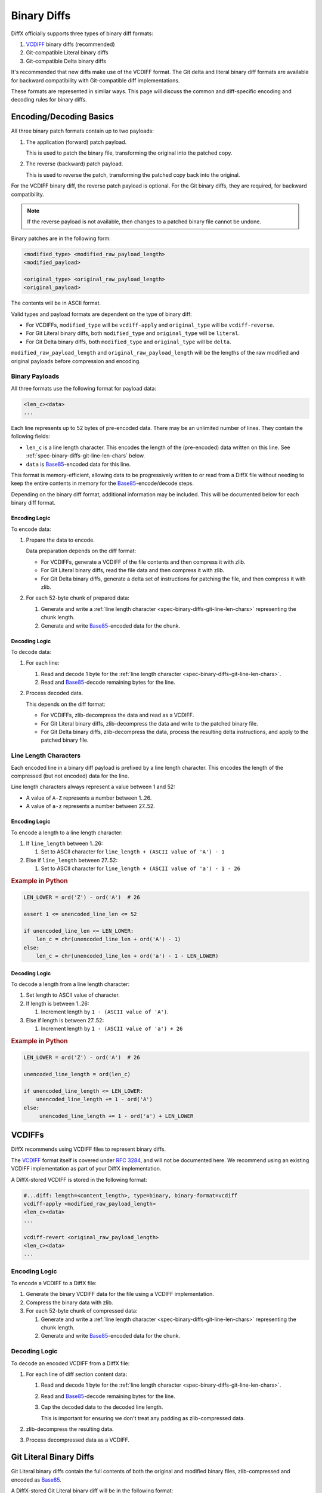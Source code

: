 .. _spec-binary-diffs:

============
Binary Diffs
============

DiffX officially supports three types of binary diff formats:

1. VCDIFF_ binary diffs (recommended)
2. Git-compatible Literal binary diffs
3. Git-compatible Delta binary diffs

It's recommended that new diffs make use of the VCDIFF format. The Git delta
and literal binary diff formats are available for backward compatibility with
Git-compatible diff implementations.

These formats are represented in similar ways. This page will discuss the
common and diff-specific encoding and decoding rules for binary diffs.


.. _VCDIFF: https://www.rfc-editor.org/rfc/rfc3284.html


Encoding/Decoding Basics
========================

All three binary patch formats contain up to two payloads:

1. The application (forward) patch payload.

   This is used to patch the binary file, transforming the original into the
   patched copy.

2. The reverse (backward) patch payload.

   This is used to reverse the patch, transforming the patched copy back into
   the original.

For the VCDIFF binary diff, the reverse patch payload is optional. For the Git
binary diffs, they are required, for backward compatibility.

.. note::

   If the reverse payload is not available, then changes to a patched binary
   file cannot be undone.

Binary patches are in the following form:

.. code-block:: text

   <modified_type> <modified_raw_payload_length>
   <modified_payload>

   <original_type> <original_raw_payload_length>
   <original_payload>

The contents will be in ASCII format.

Valid types and payload formats are dependent on the type of binary diff:

* For VCDIFFs, ``modified_type`` will be ``vcdiff-apply`` and
  ``original_type`` will be ``vcdiff-reverse``.

* For Git Literal binary diffs, both ``modified_type`` and ``original_type``
  will be ``literal``.

* For Git Delta binary diffs, both ``modified_type`` and ``original_type``
  will be ``delta``.

``modified_raw_payload_length`` and ``original_raw_payload_length`` will be
the lengths of the raw modified and original payloads before compression and
encoding.


Binary Payloads
---------------

All three formats use the following format for payload data:

.. code-block:: text

   <len_c><data>
   ...

Each line represents up to 52 bytes of pre-encoded data. There may be an
unlimited number of lines. They contain the following fields:

* ``len_c`` is a line length character. This encodes the length of the
  (pre-encoded) data written on this line. See
  :ref:`spec-binary-diffs-git-line-len-chars` below.

* ``data`` is Base85_-encoded data for this line.

This format is memory-efficient, allowing data to be progressively written
to or read from a DiffX file without needing to keep the entire contents in
memory for the Base85_-encode/decode steps.

Depending on the binary diff format, additional information may be included.
This will be documented below for each binary diff format.


.. _Base85: https://en.wikipedia.org/wiki/Ascii85


Encoding Logic
~~~~~~~~~~~~~~

To encode data:

1. Prepare the data to encode.

   Data preparation depends on the diff format:

   * For VCDIFFs, generate a VCDIFF of the file contents and then compress it
     with zlib.

   * For Git Literal binary diffs, read the file data and then compress it
     with zlib.

   * For Git Delta binary diffs, generate a delta set of instructions for
     patching the file, and then compress it with zlib.

2. For each 52-byte chunk of prepared data:

   1. Generate and write a :ref:`line length character
      <spec-binary-diffs-git-line-len-chars>` representing the chunk length.

   2. Generate and write Base85_-encoded data for the chunk.


Decoding Logic
~~~~~~~~~~~~~~

To decode data:

1. For each line:

   1. Read and decode 1 byte for the :ref:`line length character
      <spec-binary-diffs-git-line-len-chars>`.

   2. Read and Base85_-decode remaining bytes for the line.

2. Process decoded data.

   This depends on the diff format:

   * For VCDIFFs, zlib-decompress the data and read as a VCDIFF.

   * For Git Literal binary diffs, zlib-decompress the data and write to the
     patched binary file.

   * For Git Delta binary diffs, zlib-decompress the data, process the
     resulting delta instructions, and apply to the patched binary file.


.. _spec-binary-diffs-git-line-len-chars:

Line Length Characters
----------------------

Each encoded line in a binary diff payload is prefixed by a line length
character. This encodes the length of the compressed (but not encoded) data
for the line.

Line length characters always represent a value between 1 and 52:

* A value of ``A-Z`` represents a number between 1..26.

* A value of ``a-z`` represents a number between 27..52.


Encoding Logic
~~~~~~~~~~~~~~

To encode a length to a line length character:

1. If ``line_length`` between 1..26:

   1. Set to ASCII character for
      ``line_length + (ASCII value of 'A') - 1``

2. Else if ``line_length`` between 27..52:

   1. Set to ASCII character for
      ``line_length + (ASCII value of 'a') - 1 - 26``


.. rubric:: Example in Python

.. code-block:: python

   LEN_LOWER = ord('Z') - ord('A')  # 26

   assert 1 <= unencoded_line_len <= 52

   if unencoded_line_len <= LEN_LOWER:
       len_c = chr(unencoded_line_len + ord('A') - 1)
   else:
       len_c = chr(unencoded_line_len + ord('a') - 1 - LEN_LOWER)


Decoding Logic
~~~~~~~~~~~~~~

To decode a length from a line length character:

1. Set length to ASCII value of character.

2. If length is between 1..26:

   1. Increment length by ``1 - (ASCII value of 'A')``.

3. Else if length is between 27..52:

   1. Increment length by ``1 - (ASCII value of 'a') + 26``


.. rubric:: Example in Python

.. code-block:: python

   LEN_LOWER = ord('Z') - ord('A')  # 26

   unencoded_line_length = ord(len_c)

   if unencoded_line_length <= LEN_LOWER:
       unencoded_line_length += 1 - ord('A')
   else:
        unencoded_line_length += 1 - ord('a') + LEN_LOWER


.. _spec-binary-diffs-vcdiffs:

VCDIFFs
=======

DiffX recommends using VCDIFF files to represent binary diffs.

The VCDIFF_ format itself is covered under `RFC 3284
<https://datatracker.ietf.org/doc/html/rfc3284>`_, and will not be documented
here. We recommend using an existing VCDIFF implementation as part of your
DiffX implementation.

A DiffX-stored VCDIFF is stored in the following format:

.. code-block:: diffx

   #...diff: length=<content_length>, type=binary, binary-format=vcdiff
   vcdiff-apply <modified_raw_payload_length>
   <len_c><data>
   ...

   vcdiff-revert <original_raw_payload_length>
   <len_c><data>
   ...


Encoding Logic
--------------

To encode a VCDIFF to a DiffX file:

1. Generate the binary VCDIFF data for the file using a VCDIFF implementation.

2. Compress the binary data with zlib.

3. For each 52-byte chunk of compressed data:

   1. Generate and write a :ref:`line length character
      <spec-binary-diffs-git-line-len-chars>` representing the chunk length.

   2. Generate and write Base85_-encoded data for the chunk.


Decoding Logic
--------------

To decode an encoded VCDIFF from a DiffX file:

1. For each line of diff section content data:

   1. Read and decode 1 byte for the :ref:`line length character
      <spec-binary-diffs-git-line-len-chars>`.

   2. Read and Base85_-decode remaining bytes for the line.

   3. Cap the decoded data to the decoded line length.

      This is important for ensuring we don't treat any padding as
      zlib-compressed data.

2. zlib-decompress the resulting data.

3. Process decompressed data as a VCDIFF.


.. _spec-binary-diffs-git-literals:

Git Literal Binary Diffs
========================

Git Literal binary diffs contain the full contents of both the original
and modified binary files, zlib-compressed and encoded as Base85_.

A DiffX-stored Git Literal binary diff will be in the following format:

.. code-block:: diffx

   #...diff: length=<content_length>, type=binary, binary-format=git-literal
   GIT binary patch
   literal <modified_length>
   <len_c><data>
   ...

   literal <original_length>
   <len_c><data>
   ...


Encoding Logic
--------------

To encode a Git Literal binary diff:

1. Compress the binary file using zlib.

2. For each 52-byte chunk:

   1. Encode a :ref:`line length character
      <spec-binary-diffs-git-line-len-chars>` for the chunk size.

      It may be < 52 for the final chunk in a file.

   2. Encode the chunk data using Base85_.

   3. Write the line length character and encoded data.


.. rubric:: Example in Python

.. code-block:: python

   LEN_A = ord('A')  # 65
   LEN_Z = ord('Z')  # 90
   LEN_a = ord('a')  # 97
   LEN_z = ord('z')  # 122
   LEN_LOWER = LEN_Z - LEN_A + 1             # 26
   LEN_UPPER = LEN_z - LEN_a + 1 + LEN_LOWER # 52

   data: bytes = b'<file data>'

   compressed_data: bytes = zlib.compress(data)
   compressed_len: int = len(compressed_data)
   pos: int = 0

   while pos < compressed_len:
       chunk: bytes = compressed_data[pos:pos + LEN_UPPER]
       chunk_len: int = len(chunk)
       pos += chunk_len

       if chunk_len <= LEN_LOWER:
           len_c = chunk_len + LEN_A - 1
       else:
           len_c = chunk_len + LEN_a - 1 - LEN_LOWER

       out.write('%c%s' % (len_c, base64.b85encode(chunk, pad=True)))


Decoding Logic
--------------

To decode a Literal:

1. For each line:

   1. Read and decode 1 byte for the :ref:`line length character
      <spec-binary-diffs-git-line-len-chars>`.

   2. Read and Base85_-decode remaining bytes for the line.

   3. Cap the decoded data to the decoded line length.

      This is important for ensuring we don't treat any padding as
      zlib-compressed data.

2. zlib-decompress the resulting data as the patched file.


.. rubric:: Example in Python

.. code-block:: python

   LEN_A = ord('A')  # 65
   LEN_Z = ord('Z')  # 90
   LEN_a = ord('a')  # 97
   LEN_LOWER = LEN_Z - LEN_A + 1  # 26


   lines_data: list[bytes] = [b'...', ...]
   result_lines: list[bytes] = []

   for line_data in lines_data:
       length: int = line_data[0]

       if length <= LEN_LOWER:
           length += 1 - LEN_A
       else:
           length += 1 - LEN_a + LEN_LOWER

       result_lines.append(base64.b85decode(line_data[1:])[:length])

   result_data: bytes = zlib.decompress(b''.join(result_lines))


.. _spec-binary-diffs-git-deltas:

Git Delta Binary Diffs
======================

Git Delta binary diffs contain instructions on applying patches to binary
files. Unlike :ref:`spec-binary-diffs-git-literals`, these do not require
embedding the full content of the new file in the patch.

There are two sets of delta lines, each starting with ``delta``. The first
patches the original file, producing the patched file. The second reverts
the patched file, producing the original file.

A DiffX-stored Git Delta binary diff will be in the following format:

.. code-block:: diffx

   #...diff: length=<content_length>, type=binary, binary-format=git-delta
   GIT binary patch
   delta <modified_raw_payload_length>
   <len_c><data>
   ...

   delta <original_raw_payload_length>
   <len_c><data>
   ...


.. _spec-binary-diffs-git-delta:

Delta Payload Format
--------------------

The Git delta diff format describes the changes made to binary files. It's in
the following format:

.. list-table::
   :widths: 20 20 60
   :header-rows: 1

   * - Offset (bytes)
     - Length (bytes)
     - Description

   * - 0
     - Variable (>= 2)
     - Header

   * - >= 2
     - Variable
     - Instructions


Header Format
~~~~~~~~~~~~~

The header describes the total file size of the original file and the total
file size of the modified file. It's in the following format:

.. list-table::
   :widths: 20 20 60
   :header-rows: 1

   * - Offset (bytes)
     - Length (bytes)
     - Description

   * - 0
     - Variable (>= 1)
     - The size of the original file in bytes.

   * - >= 1
     - Variable (>= 1)
     - The size of the modified file in bytes.

Each length is encoded as a series of bytes, from Most-Significant Byte to
Least. Each length byte uses 1 bit (Most-Significant Bit) to indicate if
there's more bytes to read for the length, and 7 bits to encode a value for
the length.

Logic for encoding and decoding lengths will be shown below.


Instructions
~~~~~~~~~~~~

The Delta format has two types of instructions:

* :ref:`ADD <spec-binary-diffs-git-delta-add>`:
  Adds new bytes following the instruction to the modified file.

* :ref:`COPY <spec-binary-diffs-git-delta-copy>`:
  Copies a range of bytes from the original file to the modified file.

Instructions must cover the entire contents of the file. Unchanged ranges
of the file must be represented as COPY instructions.


.. _spec-binary-diffs-git-delta-add:

ADD Instruction
^^^^^^^^^^^^^^^

The ADD instruction adds new bytes following the instruction to the modified
file. These bytes are appended to the target object at the current write
position.

This instruction is in the following form:

.. list-table::
   :widths: 20 20 60
   :header-rows: 1

   * - Field
     - Length (bytes)
     - Description

   * - control
     - 1
     - The ADD instruction in the form of ``0xxxxxxx``. The 7 bits contain
       the length of data to write.

   * - data
     - Variable (1..127)
     - The bytes to write.

For example, the following instruction adds 6 new bytes to the modified
file:

+----------+-------+-------+-------+-------+-------+-------+
| control  | byte1 | byte2 | byte3 | byte4 | byte5 | byte6 |
+==========+=======+=======+=======+=======+=======+=======+
| 00000110 | 0x68  | 0x65  | 0x6C  | 0x6C  | 0x6F  | 0x21  |
+----------+-------+-------+-------+-------+-------+-------+


.. _spec-binary-diffs-git-delta-copy:

COPY Instruction
^^^^^^^^^^^^^^^^

The COPY instruction copies a range of bytes from the original file to
the modified file. These bytes are appended to the target object at the
current write position.

This instruction is in the following form:

.. list-table::
   :widths: 10 10 20 60
   :header-rows: 1

   * - Field
     - Length (bytes)
     - Condition
     - Description

   * - control
     - 1
     - Always present
     - The COPY instruction in the form of ``1xxxxxxx``. The 7 bits each
       indicate which of the next 7 bytes (offsets and sizes) are present.

   * - offset1
     - 1
     - Bit 1 is set
     - Offset byte 1 to write (0x00 assumed if not present)

   * - offset2
     - 1
     - Bit 2 is set
     - Offset byte 2 to write (0x00 assumed if not present)

   * - offset3
     - 1
     - Bit 3 is set
     - Offset byte 3 to write (0x00 assumed if not present)

   * - offset4
     - 1
     - Bit 4 is set
     - Offset byte 4 to write (0x00 assumed if not present)

   * - size1
     - 1
     - Bit 5 is set
     - Size byte 1 to write (0x00 assumed if not present)

   * - size2
     - 1
     - Bit 6 is set
     - Size byte 2 to write (0x00 assumed if not present)

   * - size3
     - 1
     - Bit 7 is set
     - Size byte 3 to write (0x00 assumed if not present)


The control bits indicate which of the offset and size bytes are present.
An offset or size byte that is not present will be set to 0. This helps
keep the COPY instructions as compact as possible.

The resulting offset is 4 bytes, and the resulting size is 3 bytes. Both
are in little-endian order.

If the size is zero, it must be interpreted as 65535. Similarly, when
encoding, a size of 65535 can be encoded to 0.

For example, the following instruction copies 2600 bytes of data at offset
123456:

+----------+---------+---------+-------+-------+-------+
| control  | offset2 | offset3 | size1 | size2 | size3 |
+==========+=========+=========+=======+=======+=======+
| 10110111 | 0x40    | 0xE2    | 0x01  | 0x28  | 0x0A  |
+----------+---------+---------+-------+-------+-------+


Encoding Logic
--------------

Outer Encoding
~~~~~~~~~~~~~~

1. Write a header for the original file.
2. Write a header for the modified file.

3. For each hunk to write:

   1. If COPY is optimal:

      1. Write a COPY instruction.

   2. Else if ADD is optimal:

      1. Write an ADD instruction.

4. Compress the binary file using zlib.

5. For each 52-byte chunk:

   1. Encode a :ref:`line length character
      <spec-binary-diffs-git-line-len-chars>` for the chunk size.

      It may be < 52 for the final chunk in a file.

   2. Encode the chunk data using Base85_.

   3. Write the line length character and encoded data.


Header Encoding
~~~~~~~~~~~~~~~

This takes in the length of the file the header represents.

1. Loop:

   1. Set ``header_byte`` to ``file_len & 0x7F``.

   2. Bit-shift ``file_len`` right 7 bits.

   3. If ``file_len`` is 0:

      1. Write ``header_byte``.

      2. Break loop.

   4. Else if ``file_len`` is non-0:

       1. Write ``header_byte | 0x80``.


ADD Instruction Encoding
~~~~~~~~~~~~~~~~~~~~~~~~

1. Verify size is <= 127 bytes.

2. Write size as byte.

3. Write new data bytes.


COPY Instruction Encoding
~~~~~~~~~~~~~~~~~~~~~~~~~

1. Set ``control`` byte to 0x80.

2. Compute offsets (up to 4 bytes):

   1. If ``(offset & 0xFF)`` is not 0:

      1. OR 0x01 to ``control``.
      2. Append ``offset & 0xFF`` to arguments.

   2. If ``(offset >> 8 & 0xFF)`` is not 0:

      1. OR 0x02 to ``control``.
      2. Append ``offset >> 8 & 0xFF`` to arguments.

   3. If ``(offset >> 16 & 0xFF)`` is not 0:

      1. OR 0x04 to ``control``.
      2. Append ``offset >> 16 & 0xFF`` to arguments.

   4. If ``(offset >> 24 & 0xFF)`` is not 0:

      1. OR 0x08 to ``control``.
      2. Append ``offset >> 24 & 0xFF`` to arguments.

3. Compute sizes (up to 3 bytes):

   1. Set ``size`` to 0 if set to 65535.

   2. If ``(size & 0xFF)`` is not 0:

      1. OR 0x10 to ``control``.
      2. Append ``size & 0xFF`` to arguments.

   3. If ``(size >> 8 & 0xFF)`` is not 0:

      1. OR 0x20 to ``control``.
      2. Append ``size >> 8 & 0xFF`` to arguments.

   4. If ``(size >> 16 & 0xFF)`` is not 0:

      1. OR 0x40 to ``control``.
      2. Append ``size >> 16 & 0xFF`` to arguments.

4. Write ``control`` and arguments.


Example
~~~~~~~

.. rubric:: Example in Python

.. code-block:: python

   LEN_A = ord('A')  # 65
   LEN_Z = ord('Z')  # 90
   LEN_a = ord('a')  # 97
   LEN_z = ord('z')  # 122
   LEN_LOWER = LEN_Z - LEN_A + 1             # 26
   LEN_UPPER = LEN_z - LEN_a + 1 + LEN_LOWER # 52

   orig_data: bytes = b'<file data>'
   modified_data: bytes = b'<file data>'
   result = io.Bytes()

   for (mode,
        modified_offset,
        modified_hunk,
        modified_size) in calc_hunks(orig_data, modified_data):
       if mode == ADD:
           assert 1 <= modified_size <= 127

           result.write(bytes([modified_size, *modified_hunk]))
       elif mode == COPY:
           control = 0x80
           args = bytearray()

           for shift, mask in zip((0, 8, 16, 24),
                                  (0x01, 0x02, 0x04, 0x08)):
               value = (modified_offset >> shift) & 0xFF

               if value:
                   control |= mask
                   args.append(value)

           for shift, mask in zip((0, 8, 16),
                                  (0x10, 0x20, 0x40)):
               value = (modified_size >> shift) & 0xFF

               if value:
                   control |= mask
                   args.append(value)

           result.write(bytes([control, *args]))

   compressed_data: bytes = zlib.compress(result.getvalue())
   compressed_len: int = len(compressed_data)
   pos: int = 0

   while pos < compressed_len:
       chunk: bytes = compressed_data[pos:pos + LEN_UPPER]
       chunk_len: int = len(chunk)
       pos += chunk_len

       if chunk_len <= LEN_LOWER:
           len_c = chunk_len + LEN_A - 1
       else:
           len_c = chunk_len + LEN_a - 1 - LEN_LOWER

       out.write('%c%s' % (len_c, base64.b85encode(chunk, pad=True)))


Decoding Logic
--------------

Outer Decoding
~~~~~~~~~~~~~~

1. For each line:

   1. Read and decode 1 byte for the :ref:`line length character
      <spec-binary-diffs-git-line-len-chars>`.

   2. Read and Base85_-decode remaining bytes for the line.

   3. Cap the decoded data to the decoded line length.

      This is important for ensuring we don't treat any padding as
      zlib-compressed data.

2. zlib-decompress the resulting data as the Delta instructions payload.

3. Read the original file header.

4. Read the modified file header

5. While there's data to read:

   1. Read 1 byte as ``control``.

   2. If left-most bit 1 is set (``control & 0x80``):

      1. Decode as a COPY, giving ``src_offset`` and ``copy_len``.

      2. Write data from original file at ``src_offset`` of length
         ``copy_len``.

   3. Else:

      1. Decode as an ADD, giving ``add_length`` and ``add_bytes``.

      3. Write ``add_bytes``.


Header Decoding
~~~~~~~~~~~~~~~

1. Set ``file_len`` and ``shift`` to 0.

2. Loop:

   1. Read ``header_byte``.

   2. OR ``(header_byte & 0x7F) << shift`` to ``file_len``.

   3. If ``header_byte & 0x80`` is set:

      1. Break loop.

   4. Add 7 to ``shift``.

3. Return ``file_len``.


ADD Instruction Decoding
~~~~~~~~~~~~~~~~~~~~~~~~

1. Use ``control`` as ``add_length``.

2. Read and return ``add_length`` bytes.


COPY Instruction Decoding
~~~~~~~~~~~~~~~~~~~~~~~~~

1. Compute ``src_offset`` (up to 4 bytes):

   1. If ``(control & 0x01)`` is not 0:

      1. Read 1 byte as ``src_offset``.

   2. If ``(control & 0x02)`` is not 0:

      1. Read 1 byte and bit-shift left 8.

      2. OR result to ``src_offset``.

   3. If ``(control & 0x04)`` is not 0:

      1. Read 1 byte and bit-shift left 16.

      2. OR result to ``src_offset``.

   4. If ``(control & 0x08)`` is not 0:

      1. Read 1 byte and bit-shift left 24.

      2. OR result to ``src_offset``.

2. Compute ``copy_len`` (up to 3 bytes):

   1. If ``(control & 0x10)`` is not 0:

      1. Read 1 byte as ``copy_len``.

   2. If ``(control & 0x20)`` is not 0:

      1. Read 1 byte and bit-shift left 8.

      2. OR result to ``copy_len``.

   3. If ``(control & 0x40)`` is not 0:

      1. Read 1 byte and bit-shift left 16.

      2. OR result to ``copy_len``.

   4. If ``copy_len`` is 0:

      1. Set to ``65536``.

3. Return ``src_offset`` and ``copy_len``.


Example
~~~~~~~

.. rubric:: Example in Python

.. code-block:: python

   LEN_A = ord('A')  # 65
   LEN_Z = ord('Z')  # 90
   LEN_a = ord('a')  # 97
   LEN_z = ord('z')  # 122
   LEN_LOWER = LEN_Z - LEN_A + 1             # 26
   LEN_UPPER = LEN_z - LEN_a + 1 + LEN_LOWER # 52

   orig_data: bytes = '<original file data>'
   delta_lines_data: list[bytes] = [b'...', ...]

   # Decode the delta data.
   result_lines: list[bytes] = []

   for line_data in delta_lines_data:
       length: int = line_data[0]

       if length <= LEN_LOWER:
           length += 1 - LEN_A
       else:
           length += 1 - LEN_a + LEN_LOWER

       result_lines.append(base64.b85decode(line_data[1:])[:length])

   # Decompress the decoded delta data.
   delta_data: bytes = zlib.decompress(b''.join(result_lines))
   delta_data_len = len(delta_data)

   result = io.Bytes()
   offset: int = 0

   # Read headers.
   for i in range(2):
      file_len: int = 0
      shift: int = 0

      while True:
          header_byte = delta_data[offset]
          offset += 1

          file_len |= (header_byte & 0x7F) << shift

          if not (header_byte & 0x80):
              break

          shift += 7

   while offset < delta_data_len:
       op = delta_data[offset]
       offset += 1

       if op & 0x80:
           # This is a COPY.
           src_offset = 0
           copy_len = 0

           # Calculate the offset.
           for shift, mask in zip((0, 8, 16, 24),
                                  (0x01, 0x02, 0x04, 0x08)):
               if op & mask:
                   src_offset |= delta_data[offset] << shift
                   offset += 1

           # Calculate the length.
           for shift, mask in zip((0, 8, 16),
                                  (0x10, 0x20, 0x40)):
               if op & mask:
                   copy_len |= delta_data[offset] << shift
                   offset += 1

           if copy_len == 0:
               copy_len = 65536

           result.write(orig_data[src_offset:src_offset + copy_len])
       else:
           # This is an ADD.
           add_len = op
           result.write(delta_data[offset:offset + add_len])
           offset += add_len

    result_data = result.getvalue()
